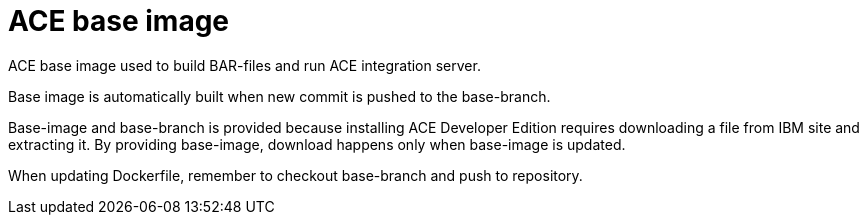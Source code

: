 = ACE base image

ACE base image used to build BAR-files and run ACE integration server.

Base image is automatically built when new commit is pushed to the base-branch.

Base-image and base-branch is provided because installing ACE Developer Edition requires downloading a file from IBM site and extracting it. By providing base-image, download happens only when base-image is updated.

When updating Dockerfile, remember to checkout base-branch and push to repository.
